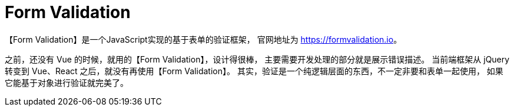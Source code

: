 = Form Validation

【Form Validation】是一个JavaScript实现的基于表单的验证框架，
官网地址为 https://formvalidation.io[^]。

之前，还没有 Vue 的时候，就用的【Form Validation】，设计得很棒，
主要需要开发处理的部分就是展示错误描述。
当前端框架从 jQuery 转变到 Vue、React 之后，就没有再使用【Form Validation】。
其实，验证是一个纯逻辑层面的东西，不一定非要和表单一起使用，
如果它能基于对象进行验证就完美了。

